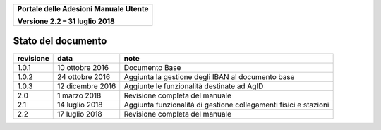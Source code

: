 ﻿
|image0|

+-------------------------------------------------+
| **Portale delle Adesioni Manuale Utente**       |
|                                                 |
| **Versione 2.2 – 31 luglio 2018**               |
+-------------------------------------------------+

Stato del documento
===================

+-----------------------+-----------------------+-----------------------+
| **revisione**         | **data**              | **note**              |
+=======================+=======================+=======================+
| 1.0.1                 | 10 ottobre 2016       | Documento Base        |
+-----------------------+-----------------------+-----------------------+
| 1.0.2                 | 24 ottobre 2016       | Aggiunta la gestione  |
|                       |                       | degli IBAN al         |
|                       |                       | documento base        |
+-----------------------+-----------------------+-----------------------+
| 1.0.3                 | 12 dicembre 2016      | Aggiunte le           |
|                       |                       | funzionalità          |
|                       |                       | destinate ad AgID     |
+-----------------------+-----------------------+-----------------------+
| 2.0                   | 1 marzo 2018          | Revisione completa    |
|                       |                       | del manuale           |
+-----------------------+-----------------------+-----------------------+
| 2.1                   | 14 luglio 2018        | Aggiunta funzionalità |
|                       |                       | di gestione           |
|                       |                       | collegamenti fisici e |
|                       |                       | stazioni              |
+-----------------------+-----------------------+-----------------------+
| 2.2                   | 17 luglio 2018        | Revisione completa    |
|                       |                       | del manuale           |
+-----------------------+-----------------------+-----------------------+


.. |image0| image:: media/header.png
   :width: 3.93701in
   :height: 0.89306in

